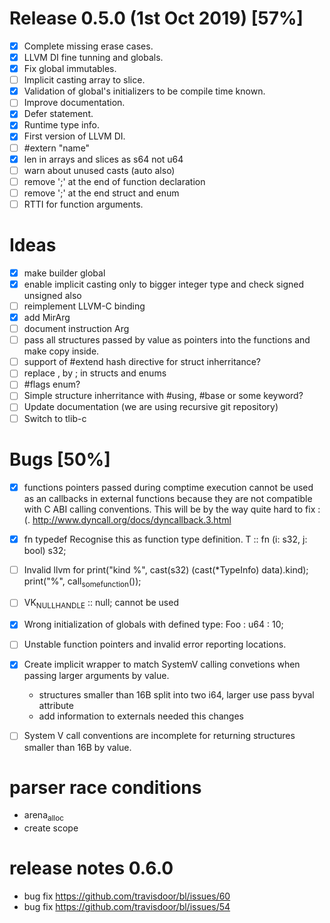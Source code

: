 * Release 0.5.0 (1st Oct 2019) [57%]
  - [X] Complete missing erase cases.
  - [X] LLVM DI fine tunning and globals.
  - [X] Fix global immutables. 
  - [ ] Implicit casting array to slice.
  - [X] Validation of global's initializers to be compile time known.
  - [ ] Improve documentation.
  - [X] Defer statement.
  - [X] Runtime type info. 
  - [X] First version of LLVM DI. 
  - [ ] #extern "name"
  - [X] len in arrays and slices as s64 not u64
  - [ ] warn about unused casts (auto also) 
  - [ ] remove ';' at the end of function declaration 
  - [ ] remove ';' at the end struct and enum
  - [ ] RTTI for function arguments.

* Ideas 
  - [X] make builder global
  - [X] enable implicit casting only to bigger integer type and check signed unsigned also 
  - [ ] reimplement LLVM-C binding
  - [X] add MirArg
  - [ ] document instruction Arg
  - [ ] pass all structures passed by value as pointers into the functions and make copy inside. 
  - [ ] support of #extend hash directive for struct inherritance? 
  - [ ] replace , by ; in structs and enums  
  - [ ] #flags enum?
  - [ ] Simple structure inherritance with #using, #base or some keyword?
  - [ ] Update documentation (we are using recursive git repository)
  - [ ] Switch to tlib-c 

* Bugs [50%]
  - [X] functions pointers passed during comptime execution cannot be used as an callbacks in external functions because they are not compatible with C ABI calling conventions. This will be by the way quite hard to fix :(. http://www.dyncall.org/docs/dyncallback.3.html

  - [X] fn typedef
    Recognise this as function type definition.
    T :: fn (i: s32, j: bool) s32; 

  - [ ] Invalid llvm for
    print("kind %\n", cast(s32) (cast(*TypeInfo) data).kind);
    print("%\n", call_some_function());
    
  - [ ] VK_NULL_HANDLE :: null; cannot be used

  - [X] Wrong initialization of globals with defined type:
    Foo : u64 : 10;
    
  - [ ] Unstable function pointers and invalid error reporting locations.
  - [X] Create implicit wrapper to match SystemV calling convetions when passing larger arguments by value.
    - structures smaller than 16B split into two i64, larger use pass byval attribute
    - add information to externals needed this changes
  - [ ] System V call conventions are incomplete for returning structures smaller than 16B by value.


* parser race conditions
  - arena_alloc 
  - create scope

* release notes 0.6.0
    - bug fix https://github.com/travisdoor/bl/issues/60
    - bug fix https://github.com/travisdoor/bl/issues/54
